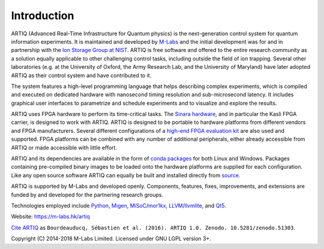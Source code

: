Introduction
------------

.. this does not work because of relative paths for the logo:
   .. include:: ../../README.rst
   and including in README.rst does not work on github therefore just keep this content synchronized with README.rst

ARTIQ (Advanced Real-Time Infrastructure for Quantum physics) is the next-generation control system for quantum information experiments.
It is maintained and developed by `M-Labs <https://m-labs.hk>`_ and the initial development was for and in partnership with the `Ion Storage Group at NIST <https://www.nist.gov/pml/time-and-frequency-division/ion-storage>`_. ARTIQ is free software and offered to the entire research community as a solution equally applicable to other challenging control tasks, including outside the field of ion trapping. Several other laboratories (e.g. at the University of Oxford, the Army Research Lab, and the University of Maryland) have later adopted ARTIQ as their control system and have contributed to it.

The system features a high-level programming language that helps describing complex experiments, which is compiled and executed on dedicated hardware with nanosecond timing resolution and sub-microsecond latency. It includes graphical user interfaces to parametrize and schedule experiments and to visualize and explore the results.

ARTIQ uses FPGA hardware to perform its time-critical tasks. The `Sinara hardware <https://github.com/sinara-hw>`_, and in particular the Kasli FPGA carrier, is designed to work with ARTIQ.
ARTIQ is designed to be portable to hardware platforms from different vendors and FPGA manufacturers.
Several different configurations of a `high-end FPGA evaluation kit <http://www.xilinx.com/products/boards-and-kits/ek-k7-kc705-g.html>`_ are also used and supported. FPGA platforms can be combined with any number of additional peripherals, either already accessible from ARTIQ or made accessible with little effort.

ARTIQ and its dependencies are available in the form of `conda packages <https://conda.anaconda.org/m-labs/label/main>`_ for both Linux and Windows.
Packages containing pre-compiled binary images to be loaded onto the hardware platforms are supplied for each configuration.
Like any open source software ARTIQ can equally be built and installed directly from `source <https://github.com/m-labs/artiq>`_.

ARTIQ is supported by M-Labs and developed openly.
Components, features, fixes, improvements, and extensions are funded by and developed for the partnering research groups.

Technologies employed include `Python <https://www.python.org/>`_, `Migen <https://github.com/m-labs/migen>`_, `MiSoC <https://github.com/m-labs/misoc>`_/`mor1kx <https://github.com/openrisc/mor1kx>`_, `LLVM <http://llvm.org/>`_/`llvmlite <https://github.com/numba/llvmlite>`_, and `Qt5 <http://www.qt.io/>`_.

Website: https://m-labs.hk/artiq

`Cite ARTIQ <http://dx.doi.org/10.5281/zenodo.51303>`_ as ``Bourdeauducq, Sébastien et al. (2016). ARTIQ 1.0. Zenodo. 10.5281/zenodo.51303``.

Copyright (C) 2014-2018 M-Labs Limited. Licensed under GNU LGPL version 3+.
